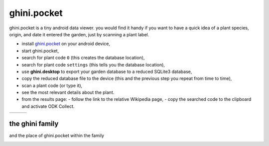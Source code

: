 ghini.pocket
============================

ghini.pocket is a tiny android data viewer. you would find it handy if you
want to have a quick idea of a plant species, origin, and date it entered
the garden, just by scanning a plant label.

- install `ghini.pocket <http://www.ghini.me/ghini.pocket.apk>`_ on your android device,
- start ghini.pocket,
- search for plant code ``0`` (this creates the database location),
- search for plant code ``settings`` (this tells you the database location),
- use **ghini.desktop** to export your garden database to a reduced SQLite3 database,
- copy the reduced database file to the device (this and the previous step you repeat from time to time),
- scan a plant code (or type it),
- see the most relevant details about the plant.

- from the results page:
  - follow the link to the relative Wikipedia page,
  - copy the searched code to the clipboard and activate ODK Collect.

==================================== ==================================== ====================================
.. image:: images/ghini.pocket-0.png .. image:: images/ghini.pocket-1.png .. image:: images/ghini.pocket-2.png
==================================== ==================================== ==================================== 

the ghini family
-----------------

and the place of ghini.pocket within the family

.. image:: images/ghini-family.png
